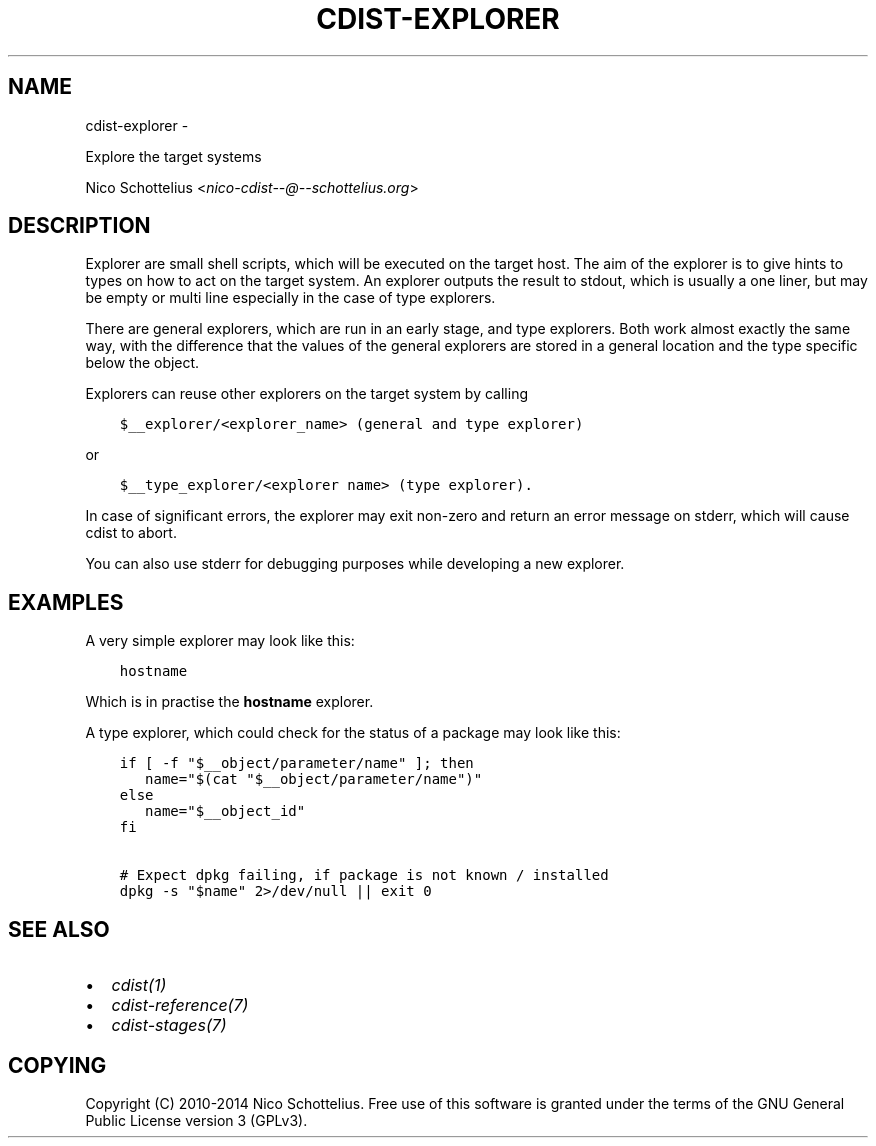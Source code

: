 .\" Man page generated from reStructuredText.
.
.TH "CDIST-EXPLORER" "7" "May 27, 2016" "4.1.0dp" "cdist"
.SH NAME
cdist-explorer \- 
.
.nr rst2man-indent-level 0
.
.de1 rstReportMargin
\\$1 \\n[an-margin]
level \\n[rst2man-indent-level]
level margin: \\n[rst2man-indent\\n[rst2man-indent-level]]
-
\\n[rst2man-indent0]
\\n[rst2man-indent1]
\\n[rst2man-indent2]
..
.de1 INDENT
.\" .rstReportMargin pre:
. RS \\$1
. nr rst2man-indent\\n[rst2man-indent-level] \\n[an-margin]
. nr rst2man-indent-level +1
.\" .rstReportMargin post:
..
.de UNINDENT
. RE
.\" indent \\n[an-margin]
.\" old: \\n[rst2man-indent\\n[rst2man-indent-level]]
.nr rst2man-indent-level -1
.\" new: \\n[rst2man-indent\\n[rst2man-indent-level]]
.in \\n[rst2man-indent\\n[rst2man-indent-level]]u
..
.sp
Explore the target systems
.sp
Nico Schottelius <\fI\%nico\-cdist\-\-@\-\-schottelius.org\fP>
.SH DESCRIPTION
.sp
Explorer are small shell scripts, which will be executed on the target
host. The aim of the explorer is to give hints to types on how to act on the
target system. An explorer outputs the result to stdout, which is usually
a one liner, but may be empty or multi line especially in the case of
type explorers.
.sp
There are general explorers, which are run in an early stage, and
type explorers. Both work almost exactly the same way, with the difference
that the values of the general explorers are stored in a general location and
the type specific below the object.
.sp
Explorers can reuse other explorers on the target system by calling
.INDENT 0.0
.INDENT 3.5
.sp
.nf
.ft C
$__explorer/<explorer_name> (general and type explorer)
.ft P
.fi
.UNINDENT
.UNINDENT
.sp
or
.INDENT 0.0
.INDENT 3.5
.sp
.nf
.ft C
$__type_explorer/<explorer name> (type explorer).
.ft P
.fi
.UNINDENT
.UNINDENT
.sp
In case of significant errors, the explorer may exit non\-zero and return an
error message on stderr, which will cause cdist to abort.
.sp
You can also use stderr for debugging purposes while developing a new
explorer.
.SH EXAMPLES
.sp
A very simple explorer may look like this:
.INDENT 0.0
.INDENT 3.5
.sp
.nf
.ft C
hostname
.ft P
.fi
.UNINDENT
.UNINDENT
.sp
Which is in practise the \fBhostname\fP explorer.
.sp
A type explorer, which could check for the status of a package may look like this:
.INDENT 0.0
.INDENT 3.5
.sp
.nf
.ft C
if [ \-f "$__object/parameter/name" ]; then
   name="$(cat "$__object/parameter/name")"
else
   name="$__object_id"
fi

# Expect dpkg failing, if package is not known / installed
dpkg \-s "$name" 2>/dev/null || exit 0
.ft P
.fi
.UNINDENT
.UNINDENT
.SH SEE ALSO
.INDENT 0.0
.IP \(bu 2
\fI\%cdist(1)\fP
.IP \(bu 2
\fI\%cdist\-reference(7)\fP
.IP \(bu 2
\fI\%cdist\-stages(7)\fP
.UNINDENT
.SH COPYING
.sp
Copyright (C) 2010\-2014 Nico Schottelius. Free use of this software is
granted under the terms of the GNU General Public License version 3 (GPLv3).
.\" Generated by docutils manpage writer.
.

